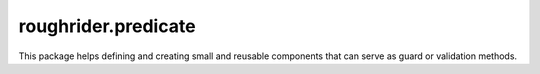 roughrider.predicate
********************

This package helps defining and creating small and reusable components
that can serve as guard or validation methods.
